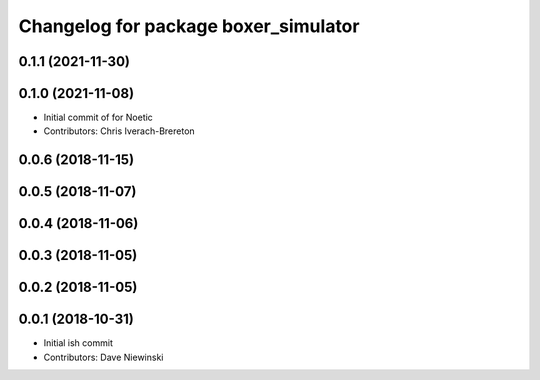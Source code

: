 ^^^^^^^^^^^^^^^^^^^^^^^^^^^^^^^^^^^^^
Changelog for package boxer_simulator
^^^^^^^^^^^^^^^^^^^^^^^^^^^^^^^^^^^^^

0.1.1 (2021-11-30)
------------------

0.1.0 (2021-11-08)
------------------

* Initial commit of for Noetic
* Contributors: Chris Iverach-Brereton

0.0.6 (2018-11-15)
------------------

0.0.5 (2018-11-07)
------------------

0.0.4 (2018-11-06)
------------------

0.0.3 (2018-11-05)
------------------

0.0.2 (2018-11-05)
------------------

0.0.1 (2018-10-31)
------------------
* Initial ish commit
* Contributors: Dave Niewinski
